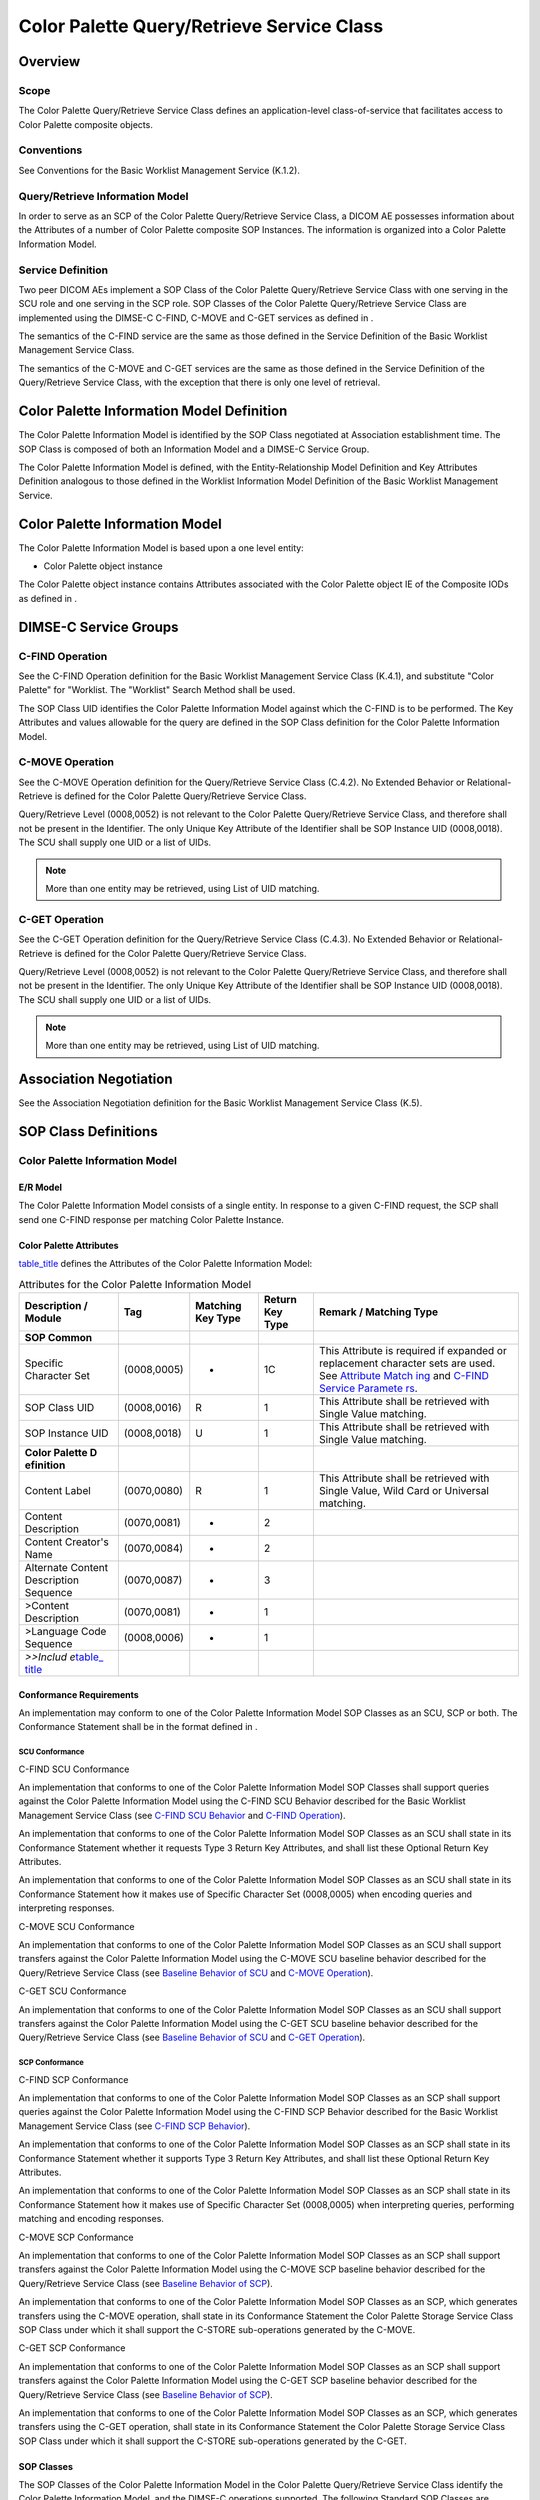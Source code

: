 .. _chapter_X:

Color Palette Query/Retrieve Service Class
==========================================

.. _sect_X.1:

Overview
--------

.. _sect_X.1.1:

Scope
~~~~~

The Color Palette Query/Retrieve Service Class defines an
application-level class-of-service that facilitates access to Color
Palette composite objects.

.. _sect_X.1.2:

Conventions
~~~~~~~~~~~

See Conventions for the Basic Worklist Management Service (K.1.2).

.. _sect_X.1.3:

Query/Retrieve Information Model
~~~~~~~~~~~~~~~~~~~~~~~~~~~~~~~~

In order to serve as an SCP of the Color Palette Query/Retrieve Service
Class, a DICOM AE possesses information about the Attributes of a number
of Color Palette composite SOP Instances. The information is organized
into a Color Palette Information Model.

.. _sect_X.1.4:

Service Definition
~~~~~~~~~~~~~~~~~~

Two peer DICOM AEs implement a SOP Class of the Color Palette
Query/Retrieve Service Class with one serving in the SCU role and one
serving in the SCP role. SOP Classes of the Color Palette Query/Retrieve
Service Class are implemented using the DIMSE-C C-FIND, C-MOVE and C-GET
services as defined in .

The semantics of the C-FIND service are the same as those defined in the
Service Definition of the Basic Worklist Management Service Class.

The semantics of the C-MOVE and C-GET services are the same as those
defined in the Service Definition of the Query/Retrieve Service Class,
with the exception that there is only one level of retrieval.

.. _sect_X.2:

Color Palette Information Model Definition
------------------------------------------

The Color Palette Information Model is identified by the SOP Class
negotiated at Association establishment time. The SOP Class is composed
of both an Information Model and a DIMSE-C Service Group.

The Color Palette Information Model is defined, with the
Entity-Relationship Model Definition and Key Attributes Definition
analogous to those defined in the Worklist Information Model Definition
of the Basic Worklist Management Service.

.. _sect_X.3:

Color Palette Information Model
-------------------------------

The Color Palette Information Model is based upon a one level entity:

-  Color Palette object instance

The Color Palette object instance contains Attributes associated with
the Color Palette object IE of the Composite IODs as defined in .

.. _sect_X.4:

DIMSE-C Service Groups
----------------------

.. _sect_X.4.1:

C-FIND Operation
~~~~~~~~~~~~~~~~

See the C-FIND Operation definition for the Basic Worklist Management
Service Class (K.4.1), and substitute "Color Palette" for "Worklist. The
"Worklist" Search Method shall be used.

The SOP Class UID identifies the Color Palette Information Model against
which the C-FIND is to be performed. The Key Attributes and values
allowable for the query are defined in the SOP Class definition for the
Color Palette Information Model.

.. _sect_X.4.2:

C-MOVE Operation
~~~~~~~~~~~~~~~~

See the C-MOVE Operation definition for the Query/Retrieve Service Class
(C.4.2). No Extended Behavior or Relational-Retrieve is defined for the
Color Palette Query/Retrieve Service Class.

Query/Retrieve Level (0008,0052) is not relevant to the Color Palette
Query/Retrieve Service Class, and therefore shall not be present in the
Identifier. The only Unique Key Attribute of the Identifier shall be SOP
Instance UID (0008,0018). The SCU shall supply one UID or a list of
UIDs.

.. note::

   More than one entity may be retrieved, using List of UID matching.

.. _sect_X.4.3:

C-GET Operation
~~~~~~~~~~~~~~~

See the C-GET Operation definition for the Query/Retrieve Service Class
(C.4.3). No Extended Behavior or Relational-Retrieve is defined for the
Color Palette Query/Retrieve Service Class.

Query/Retrieve Level (0008,0052) is not relevant to the Color Palette
Query/Retrieve Service Class, and therefore shall not be present in the
Identifier. The only Unique Key Attribute of the Identifier shall be SOP
Instance UID (0008,0018). The SCU shall supply one UID or a list of
UIDs.

.. note::

   More than one entity may be retrieved, using List of UID matching.

.. _sect_X.5:

Association Negotiation
-----------------------

See the Association Negotiation definition for the Basic Worklist
Management Service Class (K.5).

.. _sect_X.6:

SOP Class Definitions
---------------------

.. _sect_X.6.1:

Color Palette Information Model
~~~~~~~~~~~~~~~~~~~~~~~~~~~~~~~

.. _sect_X.6.1.1:

E/R Model
^^^^^^^^^

The Color Palette Information Model consists of a single entity. In
response to a given C-FIND request, the SCP shall send one C-FIND
response per matching Color Palette Instance.

.. _sect_X.6.1.2:

Color Palette Attributes
^^^^^^^^^^^^^^^^^^^^^^^^

`table_title <#table_X.6-1>`__ defines the Attributes of the Color
Palette Information Model:

.. table:: Attributes for the Color Palette Information Model

   +-------------+-------------+-------------+-------------+-------------+
   | Description | Tag         | Matching    | Return Key  | Remark /    |
   | / Module    |             | Key Type    | Type        | Matching    |
   |             |             |             |             | Type        |
   +=============+=============+=============+=============+=============+
   | **SOP       |             |             |             |             |
   | Common**    |             |             |             |             |
   +-------------+-------------+-------------+-------------+-------------+
   | Specific    | (0008,0005) | -           | 1C          | This        |
   | Character   |             |             |             | Attribute   |
   | Set         |             |             |             | is required |
   |             |             |             |             | if expanded |
   |             |             |             |             | or          |
   |             |             |             |             | replacement |
   |             |             |             |             | character   |
   |             |             |             |             | sets are    |
   |             |             |             |             | used. See   |
   |             |             |             |             | `Attribute  |
   |             |             |             |             | Match       |
   |             |             |             |             | ing <#sect_ |
   |             |             |             |             | C.2.2.2>`__ |
   |             |             |             |             | and `C-FIND |
   |             |             |             |             | Service     |
   |             |             |             |             | Paramete    |
   |             |             |             |             | rs <#sect_C |
   |             |             |             |             | .4.1.1>`__. |
   +-------------+-------------+-------------+-------------+-------------+
   | SOP Class   | (0008,0016) | R           | 1           | This        |
   | UID         |             |             |             | Attribute   |
   |             |             |             |             | shall be    |
   |             |             |             |             | retrieved   |
   |             |             |             |             | with Single |
   |             |             |             |             | Value       |
   |             |             |             |             | matching.   |
   +-------------+-------------+-------------+-------------+-------------+
   | SOP         | (0008,0018) | U           | 1           | This        |
   | Instance    |             |             |             | Attribute   |
   | UID         |             |             |             | shall be    |
   |             |             |             |             | retrieved   |
   |             |             |             |             | with Single |
   |             |             |             |             | Value       |
   |             |             |             |             | matching.   |
   +-------------+-------------+-------------+-------------+-------------+
   | **Color     |             |             |             |             |
   | Palette     |             |             |             |             |
   | D           |             |             |             |             |
   | efinition** |             |             |             |             |
   +-------------+-------------+-------------+-------------+-------------+
   | Content     | (0070,0080) | R           | 1           | This        |
   | Label       |             |             |             | Attribute   |
   |             |             |             |             | shall be    |
   |             |             |             |             | retrieved   |
   |             |             |             |             | with Single |
   |             |             |             |             | Value, Wild |
   |             |             |             |             | Card or     |
   |             |             |             |             | Universal   |
   |             |             |             |             | matching.   |
   +-------------+-------------+-------------+-------------+-------------+
   | Content     | (0070,0081) | -           | 2           |             |
   | Description |             |             |             |             |
   +-------------+-------------+-------------+-------------+-------------+
   | Content     | (0070,0084) | -           | 2           |             |
   | Creator's   |             |             |             |             |
   | Name        |             |             |             |             |
   +-------------+-------------+-------------+-------------+-------------+
   | Alternate   | (0070,0087) | -           | 3           |             |
   | Content     |             |             |             |             |
   | Description |             |             |             |             |
   | Sequence    |             |             |             |             |
   +-------------+-------------+-------------+-------------+-------------+
   | >Content    | (0070,0081) | -           | 1           |             |
   | Description |             |             |             |             |
   +-------------+-------------+-------------+-------------+-------------+
   | >Language   | (0008,0006) | -           | 1           |             |
   | Code        |             |             |             |             |
   | Sequence    |             |             |             |             |
   +-------------+-------------+-------------+-------------+-------------+
   | *>>Includ   |             |             |             |             |
   | e*\ `table_ |             |             |             |             |
   | title <#tab |             |             |             |             |
   | le_8-3a>`__ |             |             |             |             |
   +-------------+-------------+-------------+-------------+-------------+

.. _sect_X.6.1.3:

Conformance Requirements
^^^^^^^^^^^^^^^^^^^^^^^^

An implementation may conform to one of the Color Palette Information
Model SOP Classes as an SCU, SCP or both. The Conformance Statement
shall be in the format defined in .

.. _sect_X.6.1.3.1:

SCU Conformance
'''''''''''''''

.. _sect_X.6.1.3.1.1:

C-FIND SCU Conformance
                      

An implementation that conforms to one of the Color Palette Information
Model SOP Classes shall support queries against the Color Palette
Information Model using the C-FIND SCU Behavior described for the Basic
Worklist Management Service Class (see `C-FIND SCU
Behavior <#sect_K.4.1.2>`__ and `C-FIND Operation <#sect_X.4.1>`__).

An implementation that conforms to one of the Color Palette Information
Model SOP Classes as an SCU shall state in its Conformance Statement
whether it requests Type 3 Return Key Attributes, and shall list these
Optional Return Key Attributes.

An implementation that conforms to one of the Color Palette Information
Model SOP Classes as an SCU shall state in its Conformance Statement how
it makes use of Specific Character Set (0008,0005) when encoding queries
and interpreting responses.

.. _sect_X.6.1.3.1.2:

C-MOVE SCU Conformance
                      

An implementation that conforms to one of the Color Palette Information
Model SOP Classes as an SCU shall support transfers against the Color
Palette Information Model using the C-MOVE SCU baseline behavior
described for the Query/Retrieve Service Class (see `Baseline Behavior
of SCU <#sect_C.4.2.2.1>`__ and `C-MOVE Operation <#sect_X.4.2>`__).

.. _sect_X.6.1.3.1.3:

C-GET SCU Conformance
                     

An implementation that conforms to one of the Color Palette Information
Model SOP Classes as an SCU shall support transfers against the Color
Palette Information Model using the C-GET SCU baseline behavior
described for the Query/Retrieve Service Class (see `Baseline Behavior
of SCU <#sect_C.4.3.2.1>`__ and `C-GET Operation <#sect_X.4.3>`__).

.. _sect_X.6.1.3.2:

SCP Conformance
'''''''''''''''

.. _sect_X.6.1.3.2.1:

C-FIND SCP Conformance
                      

An implementation that conforms to one of the Color Palette Information
Model SOP Classes as an SCP shall support queries against the Color
Palette Information Model using the C-FIND SCP Behavior described for
the Basic Worklist Management Service Class (see `C-FIND SCP
Behavior <#sect_K.4.1.3>`__).

An implementation that conforms to one of the Color Palette Information
Model SOP Classes as an SCP shall state in its Conformance Statement
whether it supports Type 3 Return Key Attributes, and shall list these
Optional Return Key Attributes.

An implementation that conforms to one of the Color Palette Information
Model SOP Classes as an SCP shall state in its Conformance Statement how
it makes use of Specific Character Set (0008,0005) when interpreting
queries, performing matching and encoding responses.

.. _sect_X.6.1.3.2.2:

C-MOVE SCP Conformance
                      

An implementation that conforms to one of the Color Palette Information
Model SOP Classes as an SCP shall support transfers against the Color
Palette Information Model using the C-MOVE SCP baseline behavior
described for the Query/Retrieve Service Class (see `Baseline Behavior
of SCP <#sect_C.4.2.3.1>`__).

An implementation that conforms to one of the Color Palette Information
Model SOP Classes as an SCP, which generates transfers using the C-MOVE
operation, shall state in its Conformance Statement the Color Palette
Storage Service Class SOP Class under which it shall support the C-STORE
sub-operations generated by the C-MOVE.

.. _sect_X.6.1.3.2.3:

C-GET SCP Conformance
                     

An implementation that conforms to one of the Color Palette Information
Model SOP Classes as an SCP shall support transfers against the Color
Palette Information Model using the C-GET SCP baseline behavior
described for the Query/Retrieve Service Class (see `Baseline Behavior
of SCP <#sect_C.4.3.3.1>`__).

An implementation that conforms to one of the Color Palette Information
Model SOP Classes as an SCP, which generates transfers using the C-GET
operation, shall state in its Conformance Statement the Color Palette
Storage Service Class SOP Class under which it shall support the C-STORE
sub-operations generated by the C-GET.

.. _sect_X.6.1.4:

SOP Classes
^^^^^^^^^^^

The SOP Classes of the Color Palette Information Model in the Color
Palette Query/Retrieve Service Class identify the Color Palette
Information Model, and the DIMSE-C operations supported. The following
Standard SOP Classes are identified:

.. table:: Color Palette SOP Classes

   ====================================== ========================
   SOP Class Name                         SOP Class UID
   ====================================== ========================
   Color Palette Information Model - FIND 1.2.840.10008.5.1.4.39.2
   Color Palette Information Model - MOVE 1.2.840.10008.5.1.4.39.3
   Color Palette Information Model - GET  1.2.840.10008.5.1.4.39.4
   ====================================== ========================

